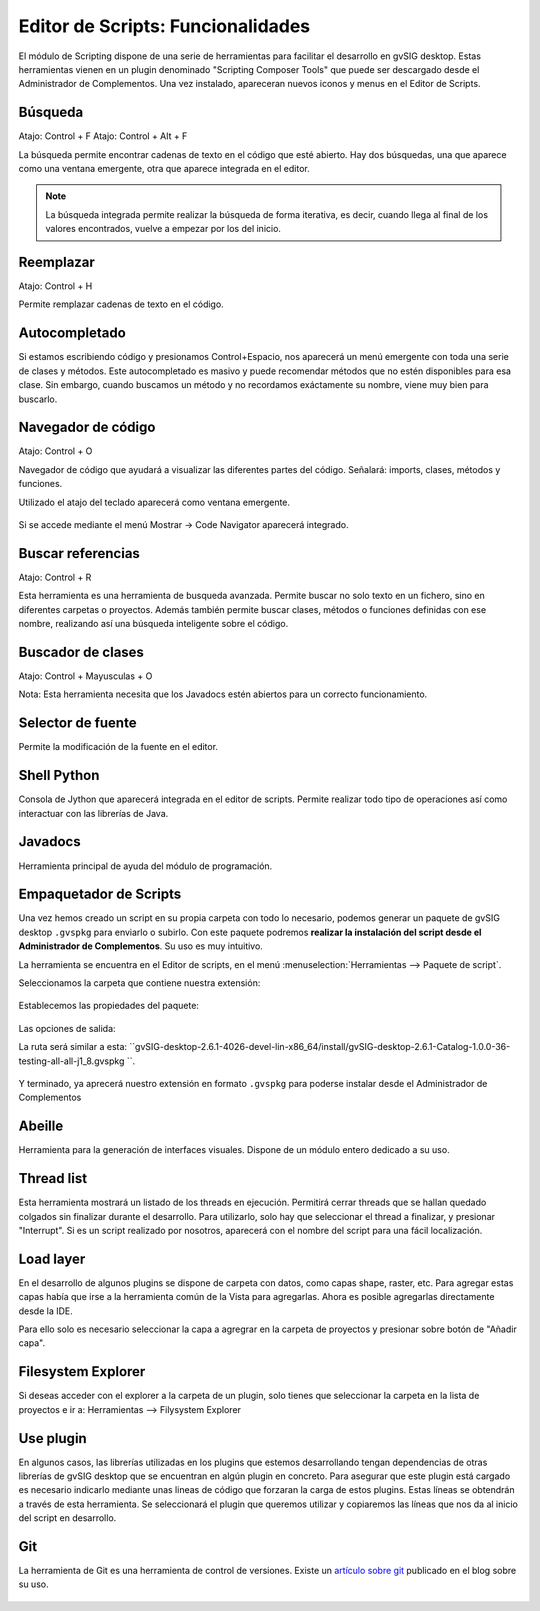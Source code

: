 Editor de Scripts: Funcionalidades
==================================

El módulo de Scripting dispone de una serie de herramientas para facilitar el desarrollo en gvSIG desktop. 
Estas herramientas vienen en un plugin denominado "Scripting Composer Tools" que puede ser descargado 
desde el Administrador de Complementos. Una vez instalado, apareceran nuevos iconos y menus en el Editor de Scripts.


Búsqueda
++++++++

Atajo: Control + F
Atajo: Control + Alt + F

La búsqueda permite encontrar cadenas de texto en el código que esté abierto. 
Hay dos búsquedas, una que aparece como una ventana emergente, otra que aparece integrada en el editor.

.. figure::  images/ide_buscar.png
   :align:   center

.. note::
   La búsqueda integrada permite realizar la búsqueda de forma iterativa, es decir, 
   cuando llega al final de los valores encontrados, vuelve a empezar por los del inicio.

.. figure::  images/ide_busqueda_integrada.png
   :align:   center

Reemplazar
++++++++++
Atajo: Control + H

Permite remplazar cadenas de texto en el código.

.. figure::  images/ide_reemplazar.png
   :align:   center

Autocompletado
++++++++++++++

Si estamos escribiendo código y presionamos Control+Espacio, nos aparecerá un menú emergente 
con toda una serie de clases y métodos. Este autocompletado es masivo y puede recomendar métodos que 
no estén disponibles para esa clase. Sin embargo, cuando buscamos un método y no recordamos exáctamente su 
nombre, viene muy bien para buscarlo.

Navegador de código
+++++++++++++++++++

Atajo: Control + O

Navegador de código que ayudará a visualizar las diferentes partes del código. Señalará: imports, clases, métodos y funciones.

Utilizado el atajo del teclado aparecerá como ventana emergente.

.. figure::  images/ide_code_navigator_emergente.png
   :align:   center

Si se accede mediante el menú Mostrar -> Code Navigator aparecerá integrado.

.. figure::  images/ide_code_navigator_integrado.png
   :align:   center


Buscar referencias
+++++++++++++++++++

Atajo: Control + R

Esta herramienta es una herramienta de busqueda avanzada. 
Permite buscar no solo texto en un fichero, sino en diferentes carpetas o proyectos. 
Además también permite buscar clases, métodos o funciones definidas con ese nombre, realizando así una búsqueda inteligente sobre el código.

.. figure::  images/ide_buscar_referencias.png
   :align:   center


Buscador de clases
++++++++++++++++++

Atajo: Control + Mayusculas + O

Nota: Esta herramienta necesita que los Javadocs estén abiertos para un correcto funcionamiento.

.. figure::  images/ide_reemplazar.png
   :align:   center


Selector de fuente
++++++++++++++++++

Permite la modificación de la fuente en el editor.

.. figure::  images/ide_fuentes.png
   :align:   center


Shell Python
++++++++++++

Consola de Jython que aparecerá integrada en el editor de scripts. 
Permite realizar todo tipo de operaciones así como interactuar con las librerías de Java.

.. figure::  images/ide_consola_jython.png
   :align:   center


Javadocs
++++++++

Herramienta principal de ayuda del módulo de programación.

.. figure::  images/ide_javadocs.png
   :align:   center


Empaquetador de Scripts
+++++++++++++++++++++++

Una vez hemos creado un script en su propia carpeta con todo lo necesario, podemos generar un paquete de 
gvSIG desktop ``.gvspkg`` para enviarlo o subirlo. Con este paquete podremos **realizar la instalación del script desde el Administrador de Complementos**. 
Su uso es muy intuitivo.

La herramienta se encuentra en el Editor de scripts, en el menú :menuselection:`Herramientas --> Paquete de script`.

Seleccionamos la carpeta que contiene nuestra extensión:

.. figure::  images/empaquetador_1.png
   :align:   center

Establecemos las propiedades del paquete:

.. figure::  images/empaquetador_2.png
   :align:   center

Las opciones de salida:

La ruta será similar a esta: ``gvSIG-desktop-2.6.1-4026-devel-lin-x86_64/install/gvSIG-desktop-2.6.1-Catalog-1.0.0-36-testing-all-all-j1_8.gvspkg ``.

.. figure::  images/empaquetador_3.png
   :align:   center

Y terminado, ya aprecerá nuestro extensión en formato ``.gvspkg`` para poderse instalar desde el Administrador de Complementos

.. figure::  images/empaquetador_4.png
   :align:   center



Abeille
+++++++

Herramienta para la generación de interfaces visuales. Dispone de un módulo entero dedicado a su uso.

.. figure::  images/ide_abeille.png
   :align:   center

Thread list
+++++++++++

Esta herramienta mostrará un listado de los threads en ejecución. Permitirá cerrar threads que se hallan quedado 
colgados sin finalizar durante el desarrollo. Para utilizarlo, solo hay que seleccionar el thread a finalizar, y presionar 
"Interrupt". Si es un script realizado por nosotros, aparecerá con el nombre del script para una fácil localización.

.. figure::  images/ide_threads.png
   :align:   center

Load layer
++++++++++

En el desarrollo de algunos plugins se dispone de carpeta con datos, como capas shape, raster, etc. 
Para agregar estas capas había que irse a la herramienta común de la Vista para agregarlas. 
Ahora es posible agregarlas directamente desde la IDE.

Para ello solo es necesario seleccionar la capa a agregrar en la carpeta de proyectos y presionar sobre botón de "Añadir capa".

.. figure::  images/ide_load_layer.png
   :align:   center

Filesystem Explorer
+++++++++++++++++++

Si deseas acceder con el explorer a la carpeta de un plugin, solo tienes que seleccionar la carpeta en la lista de proyectos e ir a: Herramientas --> Filysystem Explorer

.. figure::  images/ide_filesystem.png
   :align:   center

Use plugin
++++++++++

En algunos casos, las librerías utilizadas en los plugins que estemos desarrollando tengan dependencias de otras librerías de gvSIG desktop
que se encuentran en algún plugin en concreto. Para asegurar que este plugin está cargado es necesario indicarlo mediante unas lineas de 
código que forzaran la carga de estos plugins. Estas líneas se obtendrán a través de esta herramienta. Se seleccionará el plugin que queremos 
utilizar y copiaremos las líneas que nos da al inicio del script en desarrollo.

.. figure::  images/ide_useplugin.png
   :align:   center
   
.. figure::  images/ide_useplugin_2.png
   :align:   center

Git
+++
La herramienta de Git es una herramienta de control de versiones. Existe un `artículo sobre git`_ publicado en el blog sobre su uso.

.. _artículo sobre git: https://blog.gvsig.org/2018/04/13/scripting-en-gvsig-integracion-con-git/

.. figure::  images/ide_git.png
   :align:   center

